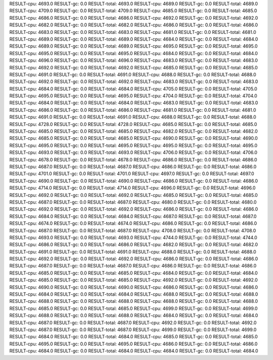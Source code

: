RESULT-cpu: 4693.0
RESULT-gc: 0.0
RESULT-total: 4693.0
RESULT-cpu: 4689.0
RESULT-gc: 0.0
RESULT-total: 4689.0
RESULT-cpu: 4709.0
RESULT-gc: 0.0
RESULT-total: 4709.0
RESULT-cpu: 4685.0
RESULT-gc: 0.0
RESULT-total: 4685.0
RESULT-cpu: 4686.0
RESULT-gc: 0.0
RESULT-total: 4686.0
RESULT-cpu: 4692.0
RESULT-gc: 0.0
RESULT-total: 4692.0
RESULT-cpu: 4682.0
RESULT-gc: 0.0
RESULT-total: 4682.0
RESULT-cpu: 4686.0
RESULT-gc: 0.0
RESULT-total: 4686.0
RESULT-cpu: 4683.0
RESULT-gc: 0.0
RESULT-total: 4683.0
RESULT-cpu: 4681.0
RESULT-gc: 0.0
RESULT-total: 4681.0
RESULT-cpu: 4689.0
RESULT-gc: 0.0
RESULT-total: 4689.0
RESULT-cpu: 4684.0
RESULT-gc: 0.0
RESULT-total: 4684.0
RESULT-cpu: 4689.0
RESULT-gc: 0.0
RESULT-total: 4689.0
RESULT-cpu: 4695.0
RESULT-gc: 0.0
RESULT-total: 4695.0
RESULT-cpu: 4695.0
RESULT-gc: 0.0
RESULT-total: 4695.0
RESULT-cpu: 4684.0
RESULT-gc: 0.0
RESULT-total: 4684.0
RESULT-cpu: 4696.0
RESULT-gc: 0.0
RESULT-total: 4696.0
RESULT-cpu: 4683.0
RESULT-gc: 0.0
RESULT-total: 4683.0
RESULT-cpu: 4692.0
RESULT-gc: 0.0
RESULT-total: 4692.0
RESULT-cpu: 4685.0
RESULT-gc: 0.0
RESULT-total: 4685.0
RESULT-cpu: 4691.0
RESULT-gc: 0.0
RESULT-total: 4691.0
RESULT-cpu: 4688.0
RESULT-gc: 0.0
RESULT-total: 4688.0
RESULT-cpu: 4692.0
RESULT-gc: 0.0
RESULT-total: 4692.0
RESULT-cpu: 4683.0
RESULT-gc: 0.0
RESULT-total: 4683.0
RESULT-cpu: 4684.0
RESULT-gc: 0.0
RESULT-total: 4684.0
RESULT-cpu: 4705.0
RESULT-gc: 0.0
RESULT-total: 4705.0
RESULT-cpu: 4695.0
RESULT-gc: 0.0
RESULT-total: 4695.0
RESULT-cpu: 4704.0
RESULT-gc: 0.0
RESULT-total: 4704.0
RESULT-cpu: 4684.0
RESULT-gc: 0.0
RESULT-total: 4684.0
RESULT-cpu: 4683.0
RESULT-gc: 0.0
RESULT-total: 4683.0
RESULT-cpu: 4686.0
RESULT-gc: 0.0
RESULT-total: 4686.0
RESULT-cpu: 4681.0
RESULT-gc: 0.0
RESULT-total: 4681.0
RESULT-cpu: 4691.0
RESULT-gc: 0.0
RESULT-total: 4691.0
RESULT-cpu: 4688.0
RESULT-gc: 0.0
RESULT-total: 4688.0
RESULT-cpu: 4728.0
RESULT-gc: 0.0
RESULT-total: 4728.0
RESULT-cpu: 4685.0
RESULT-gc: 0.0
RESULT-total: 4685.0
RESULT-cpu: 4685.0
RESULT-gc: 0.0
RESULT-total: 4685.0
RESULT-cpu: 4682.0
RESULT-gc: 0.0
RESULT-total: 4682.0
RESULT-cpu: 4685.0
RESULT-gc: 0.0
RESULT-total: 4685.0
RESULT-cpu: 4690.0
RESULT-gc: 0.0
RESULT-total: 4690.0
RESULT-cpu: 4695.0
RESULT-gc: 0.0
RESULT-total: 4695.0
RESULT-cpu: 4695.0
RESULT-gc: 0.0
RESULT-total: 4695.0
RESULT-cpu: 4693.0
RESULT-gc: 0.0
RESULT-total: 4693.0
RESULT-cpu: 4706.0
RESULT-gc: 0.0
RESULT-total: 4706.0
RESULT-cpu: 4678.0
RESULT-gc: 0.0
RESULT-total: 4678.0
RESULT-cpu: 4686.0
RESULT-gc: 0.0
RESULT-total: 4686.0
RESULT-cpu: 4687.0
RESULT-gc: 0.0
RESULT-total: 4687.0
RESULT-cpu: 4686.0
RESULT-gc: 0.0
RESULT-total: 4686.0
RESULT-cpu: 4701.0
RESULT-gc: 0.0
RESULT-total: 4701.0
RESULT-cpu: 4697.0
RESULT-gc: 0.0
RESULT-total: 4697.0
RESULT-cpu: 4690.0
RESULT-gc: 0.0
RESULT-total: 4690.0
RESULT-cpu: 4686.0
RESULT-gc: 0.0
RESULT-total: 4686.0
RESULT-cpu: 4714.0
RESULT-gc: 0.0
RESULT-total: 4714.0
RESULT-cpu: 4696.0
RESULT-gc: 0.0
RESULT-total: 4696.0
RESULT-cpu: 4692.0
RESULT-gc: 0.0
RESULT-total: 4692.0
RESULT-cpu: 4685.0
RESULT-gc: 0.0
RESULT-total: 4685.0
RESULT-cpu: 4687.0
RESULT-gc: 0.0
RESULT-total: 4687.0
RESULT-cpu: 4680.0
RESULT-gc: 0.0
RESULT-total: 4680.0
RESULT-cpu: 4692.0
RESULT-gc: 0.0
RESULT-total: 4692.0
RESULT-cpu: 4686.0
RESULT-gc: 0.0
RESULT-total: 4686.0
RESULT-cpu: 4684.0
RESULT-gc: 0.0
RESULT-total: 4684.0
RESULT-cpu: 4687.0
RESULT-gc: 0.0
RESULT-total: 4687.0
RESULT-cpu: 4674.0
RESULT-gc: 0.0
RESULT-total: 4674.0
RESULT-cpu: 4686.0
RESULT-gc: 0.0
RESULT-total: 4686.0
RESULT-cpu: 4687.0
RESULT-gc: 0.0
RESULT-total: 4687.0
RESULT-cpu: 4708.0
RESULT-gc: 0.0
RESULT-total: 4708.0
RESULT-cpu: 4693.0
RESULT-gc: 0.0
RESULT-total: 4693.0
RESULT-cpu: 4744.0
RESULT-gc: 0.0
RESULT-total: 4744.0
RESULT-cpu: 4686.0
RESULT-gc: 0.0
RESULT-total: 4686.0
RESULT-cpu: 4682.0
RESULT-gc: 0.0
RESULT-total: 4682.0
RESULT-cpu: 4691.0
RESULT-gc: 0.0
RESULT-total: 4691.0
RESULT-cpu: 4688.0
RESULT-gc: 0.0
RESULT-total: 4688.0
RESULT-cpu: 4692.0
RESULT-gc: 0.0
RESULT-total: 4692.0
RESULT-cpu: 4686.0
RESULT-gc: 0.0
RESULT-total: 4686.0
RESULT-cpu: 4687.0
RESULT-gc: 0.0
RESULT-total: 4687.0
RESULT-cpu: 4686.0
RESULT-gc: 0.0
RESULT-total: 4686.0
RESULT-cpu: 4685.0
RESULT-gc: 0.0
RESULT-total: 4685.0
RESULT-cpu: 4684.0
RESULT-gc: 0.0
RESULT-total: 4684.0
RESULT-cpu: 4685.0
RESULT-gc: 0.0
RESULT-total: 4685.0
RESULT-cpu: 4692.0
RESULT-gc: 0.0
RESULT-total: 4692.0
RESULT-cpu: 4690.0
RESULT-gc: 0.0
RESULT-total: 4690.0
RESULT-cpu: 4686.0
RESULT-gc: 0.0
RESULT-total: 4686.0
RESULT-cpu: 4684.0
RESULT-gc: 0.0
RESULT-total: 4684.0
RESULT-cpu: 4688.0
RESULT-gc: 0.0
RESULT-total: 4688.0
RESULT-cpu: 4688.0
RESULT-gc: 0.0
RESULT-total: 4688.0
RESULT-cpu: 4688.0
RESULT-gc: 0.0
RESULT-total: 4688.0
RESULT-cpu: 4685.0
RESULT-gc: 0.0
RESULT-total: 4685.0
RESULT-cpu: 4699.0
RESULT-gc: 0.0
RESULT-total: 4699.0
RESULT-cpu: 4688.0
RESULT-gc: 0.0
RESULT-total: 4688.0
RESULT-cpu: 4684.0
RESULT-gc: 0.0
RESULT-total: 4684.0
RESULT-cpu: 4687.0
RESULT-gc: 0.0
RESULT-total: 4687.0
RESULT-cpu: 4692.0
RESULT-gc: 0.0
RESULT-total: 4692.0
RESULT-cpu: 4687.0
RESULT-gc: 0.0
RESULT-total: 4687.0
RESULT-cpu: 4699.0
RESULT-gc: 0.0
RESULT-total: 4699.0
RESULT-cpu: 4684.0
RESULT-gc: 0.0
RESULT-total: 4684.0
RESULT-cpu: 4685.0
RESULT-gc: 0.0
RESULT-total: 4685.0
RESULT-cpu: 4695.0
RESULT-gc: 0.0
RESULT-total: 4695.0
RESULT-cpu: 4686.0
RESULT-gc: 0.0
RESULT-total: 4686.0
RESULT-cpu: 4684.0
RESULT-gc: 0.0
RESULT-total: 4684.0
RESULT-cpu: 4684.0
RESULT-gc: 0.0
RESULT-total: 4684.0
